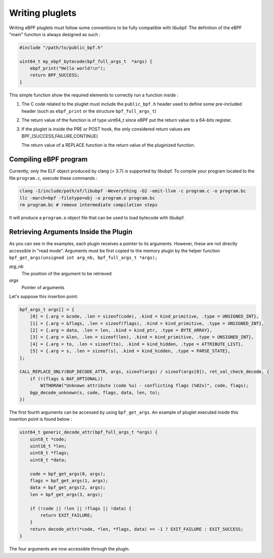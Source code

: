 ================
Writing pluglets
================

Writing eBPF pluglets must follow some conventions to be fully compatible with libubpf. The definition
of the eBPF "main" function is always designed as such :

.. code-block:: c

    #include "/path/to/public_bpf.h"

    uint64_t my_ebpf_bytecode(bpf_full_args_t  *args) {
        ebpf_print("Hello world!\n");
        return BPF_SUCCESS;
    }

This simple function show the required elements to correctly run a function inside :

1. The C code related to the pluglet must include the ``public_bpf.h`` header used to define some pre-included
   header (such as ``ebpf_print`` or the structure ``bpf_full_args_t``)
2. The return value of the function is of type uint64_t since eBPF put the return value to a 64-bits register.
3. If the pluglet is inside the PRE or POST hook, the only considered return values are BPF\_{SUCCESS,FAILURE,CONTINUE}

   The return value of a REPLACE function is the return value of the pluginized function.


Compiling eBPF program
----------------------

Currently, only the ELF object produced by clang (> 3.7) is supported by libubpf. To compile your program located
to the file ``program.c``, execute these commands :

.. code-block:: bash

    clang -I/include/path/of/libubpf -Weverything -O2 -emit-llvm -c program.c -o program.bc
    llc -march=bpf -filetype=obj -o program.o program.bc
    rm program.bc # remove intermediate compilation steps

It will produce a ``program.o`` object file that can be used to load bytecode with libubpf.

Retrieving Arguments Inside the Plugin
--------------------------------------

As you can see in the examples, each plugin receives a pointer to its arguments. However, these are not directly accessible in "read mode". Arguments must be first copied to the memory plugin by the helper function
``bpf_get_args(unsigned int arg_nb, bpf_full_args_t *args);``

`arg_nb`
    The position of the argument to be retrieved

`args`
    Pointer of arguments

Let's suppose this insertion point:

.. code-block:: c

    bpf_args_t args[] = {
        [0] = {.arg = &code, .len = sizeof(code), .kind = kind_primitive, .type = UNSIGNED_INT},
        [1] = {.arg = &flags, .len = sizeof(flags), .kind = kind_primitive, .type = UNSIGNED_INT},
        [2] = {.arg = data, .len = len, .kind = kind_ptr, .type = BYTE_ARRAY},
        [3] = {.arg = &len, .len = sizeof(len), .kind = kind_primitive, .type = UNSIGNED_INT},
        [4] = {.arg = to, .len = sizeof(to), .kind = kind_hidden, .type = ATTRIBUTE_LIST},
        [5] = {.arg = s, .len = sizeof(s), .kind = kind_hidden, .type = PARSE_STATE},
    };

    CALL_REPLACE_ONLY(BGP_DECODE_ATTR, args, sizeof(args) / sizeof(args[0]), ret_val_check_decode, {
        if (!(flags & BAF_OPTIONAL))
            WITHDRAW("Unknown attribute (code %u) - conflicting flags (%02x)", code, flags);
        bgp_decode_unknown(s, code, flags, data, len, to);
    })

The first fourth arguments can be accessed by using ``bpf_get_args``. An example of pluglet executed
inside this insertion point is found below :

.. code-block:: c

    uint64_t generic_decode_attr(bpf_full_args_t *args) {
        uint8_t *code;
        uint16_t *len;
        uint8_t *flags;
        uint8_t *data;

        code = bpf_get_args(0, args);
        flags = bpf_get_args(1, args);
        data = bpf_get_args(2, args);
        len = bpf_get_args(3, args);

        if (!code || !len || !flags || !data) {
            return EXIT_FAILURE;
        }
        return decode_attr(*code, *len, *flags, data) == -1 ? EXIT_FAILURE : EXIT_SUCCESS;
    }

The four arguments are now accessible through the plugin.